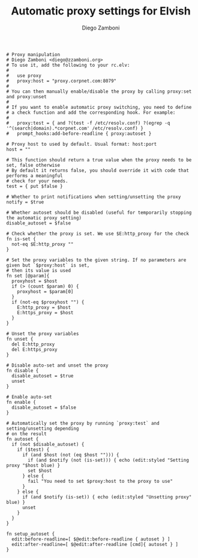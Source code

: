 #+PROPERTY: header-args:elvish :tangle proxy.elv
#+PROPERTY: header-args :mkdirp yes :comments no 

#+TITLE:  Automatic proxy settings for Elvish
#+AUTHOR: Diego Zamboni
#+EMAIL:  diego@zzamboni.org

#+BEGIN_SRC elvish
  # Proxy manipulation
  # Diego Zamboni <diego@zzamboni.org>
  # To use it, add the following to your rc.elv:
  #
  #   use proxy
  #   proxy:host = "proxy.corpnet.com:8079"
  #
  # You can then manually enable/disable the proxy by calling proxy:set and proxy:unset
  #
  # If you want to enable automatic proxy switching, you need to define
  # a check function and add the corresponding hook. For example:
  # 
  #   proxy:test = { and ?(test -f /etc/resolv.conf) ?(egrep -q '^(search|domain).*corpnet.com' /etc/resolv.conf) }
  #   prompt_hooks:add-before-readline { proxy:autoset }

  # Proxy host to used by default. Usual format: host:port
  host = ""

  # This function should return a true value when the proxy needs to be set, false otherwise
  # By default it returns false, you should override it with code that performs a meaningful
  # check for your needs.
  test = { put $false }

  # Whether to print notifications when setting/unsetting the proxy
  notify = $true

  # Whether autoset should be disabled (useful for temporarily stopping the automatic proxy setting)
  disable_autoset = $false

  # Check whether the proxy is set. We use $E:http_proxy for the check
  fn is-set {
    not-eq $E:http_proxy ""
  }

  # Set the proxy variables to the given string. If no parameters are given but `$proxy:host` is set,
  # then its value is used
  fn set [@param]{
    proxyhost = $host
    if (> (count $param) 0) {
      proxyhost = $param[0]
    }
    if (not-eq $proxyhost "") {
      E:http_proxy = $host
      E:https_proxy = $host
    }
  }

  # Unset the proxy variables
  fn unset {
    del E:http_proxy
    del E:https_proxy
  }

  # Disable auto-set and unset the proxy
  fn disable {
    disable_autoset = $true
    unset
  }

  # Enable auto-set
  fn enable {
    disable_autoset = $false
  }

  # Automatically set the proxy by running `proxy:test` and setting/unsetting depending
  # on the result
  fn autoset {
    if (not $disable_autoset) {
      if ($test) {
        if (and $host (not (eq $host ""))) {
          if (and $notify (not (is-set))) { echo (edit:styled "Setting proxy "$host blue) }
          set $host
        } else {
          fail "You need to set $proxy:host to the proxy to use"
        }
      } else {
        if (and $notify (is-set)) { echo (edit:styled "Unsetting proxy" blue) }
        unset
      }
    }
  }

  fn setup_autoset {
    edit:before-readline=[ $@edit:before-readline { autoset } ]
    edit:after-readline=[ $@edit:after-readline [cmd]{ autoset } ]
  }
#+END_SRC
